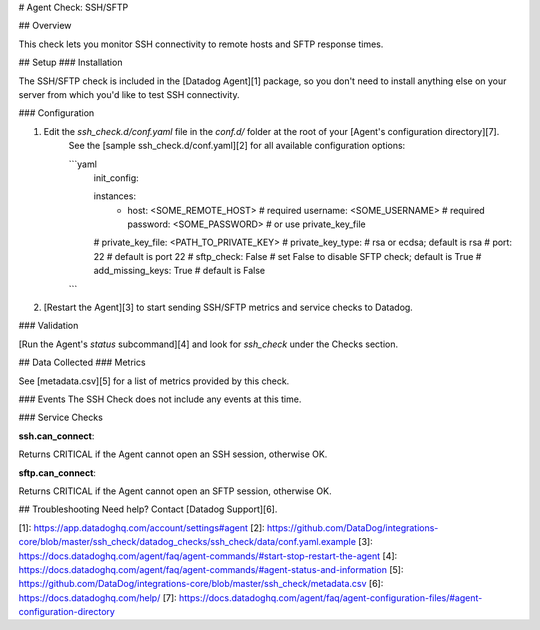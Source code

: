 # Agent Check: SSH/SFTP

## Overview

This check lets you monitor SSH connectivity to remote hosts and SFTP response times.

## Setup
### Installation

The SSH/SFTP check is included in the [Datadog Agent][1] package, so you don't need to install anything else on your server from which you'd like to test SSH connectivity.

### Configuration

1. Edit the `ssh_check.d/conf.yaml` file in the `conf.d/` folder at the root of your [Agent's configuration directory][7].
    See the [sample ssh_check.d/conf.yaml][2] for all available configuration options:

    ```yaml
        init_config:

        instances:
          - host: <SOME_REMOTE_HOST>  # required
            username: <SOME_USERNAME> # required
            password: <SOME_PASSWORD> # or use private_key_file
        #   private_key_file: <PATH_TO_PRIVATE_KEY>
        #   private_key_type:         # rsa or ecdsa; default is rsa
        #   port: 22                  # default is port 22
        #   sftp_check: False         # set False to disable SFTP check; default is True
        #   add_missing_keys: True    # default is False
    ```

2. [Restart the Agent][3] to start sending SSH/SFTP metrics and service checks to Datadog.

### Validation

[Run the Agent's `status` subcommand][4] and look for `ssh_check` under the Checks section.

## Data Collected
### Metrics

See [metadata.csv][5] for a list of metrics provided by this check.

### Events
The SSH Check does not include any events at this time.

### Service Checks

**ssh.can_connect**:

Returns CRITICAL if the Agent cannot open an SSH session, otherwise OK.

**sftp.can_connect**:

Returns CRITICAL if the Agent cannot open an SFTP session, otherwise OK.

## Troubleshooting
Need help? Contact [Datadog Support][6].

[1]: https://app.datadoghq.com/account/settings#agent
[2]: https://github.com/DataDog/integrations-core/blob/master/ssh_check/datadog_checks/ssh_check/data/conf.yaml.example
[3]: https://docs.datadoghq.com/agent/faq/agent-commands/#start-stop-restart-the-agent
[4]: https://docs.datadoghq.com/agent/faq/agent-commands/#agent-status-and-information
[5]: https://github.com/DataDog/integrations-core/blob/master/ssh_check/metadata.csv
[6]: https://docs.datadoghq.com/help/
[7]: https://docs.datadoghq.com/agent/faq/agent-configuration-files/#agent-configuration-directory



